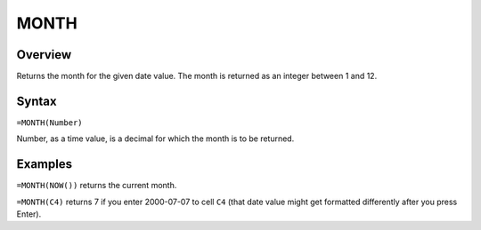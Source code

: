 =====
MONTH
=====

Overview
--------

Returns the month for the given date value. The month is returned as an integer between 1 and 12.

Syntax
------

``=MONTH(Number)``

Number, as a time value, is a decimal for which the month is to be returned.

Examples
--------

``=MONTH(NOW())`` returns the current month.

``=MONTH(C4)`` returns 7 if you enter 2000-07-07 to cell ``C4`` (that date value might get formatted differently after you press Enter). 

